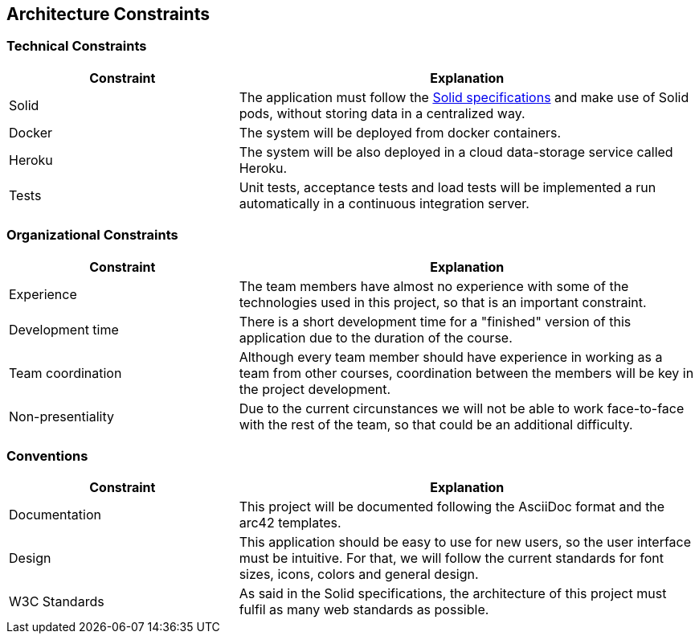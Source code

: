 [[section-architecture-constraints]]
== Architecture Constraints

=== Technical Constraints
[options="header",cols="1,2"]
|===
|Constraint|Explanation
| Solid | The application must follow the link:https://github.com/solid/solid-spec[Solid specifications] and make use of Solid pods, without storing data in a centralized way.
| Docker | The system will be deployed from docker containers.
| Heroku | The system will be also deployed in a cloud data-storage service called Heroku.
| Tests | Unit tests, acceptance tests and load tests will be implemented a run automatically in a continuous integration server.
|===

=== Organizational Constraints

[options="header",cols="1,2"]
|===
|Constraint|Explanation
| Experience | The team members have almost no experience with some of the technologies used in this project, so that is an important constraint.
| Development time | There is a short development time for a "finished" version of this application due to the duration of the course.
| Team coordination | Although every team member should have experience in working as a team from other courses, coordination between the members will be key in the project development. 
| Non-presentiality | Due to the current circunstances we will not be able to work face-to-face with the rest of the team, so that could be an additional difficulty. 
|===
=== Conventions

[options="header",cols="1,2"]
|===
|Constraint|Explanation
|  Documentation | This project will be documented following the AsciiDoc format and the arc42 templates. 
|  Design | This application should be easy to use for new users, so the user interface must be intuitive. For that, we will follow the current standards for font sizes, icons, colors and general design.
|  W3C Standards | As said in the Solid specifications, the architecture of this project must fulfil as many web standards as possible.
|===